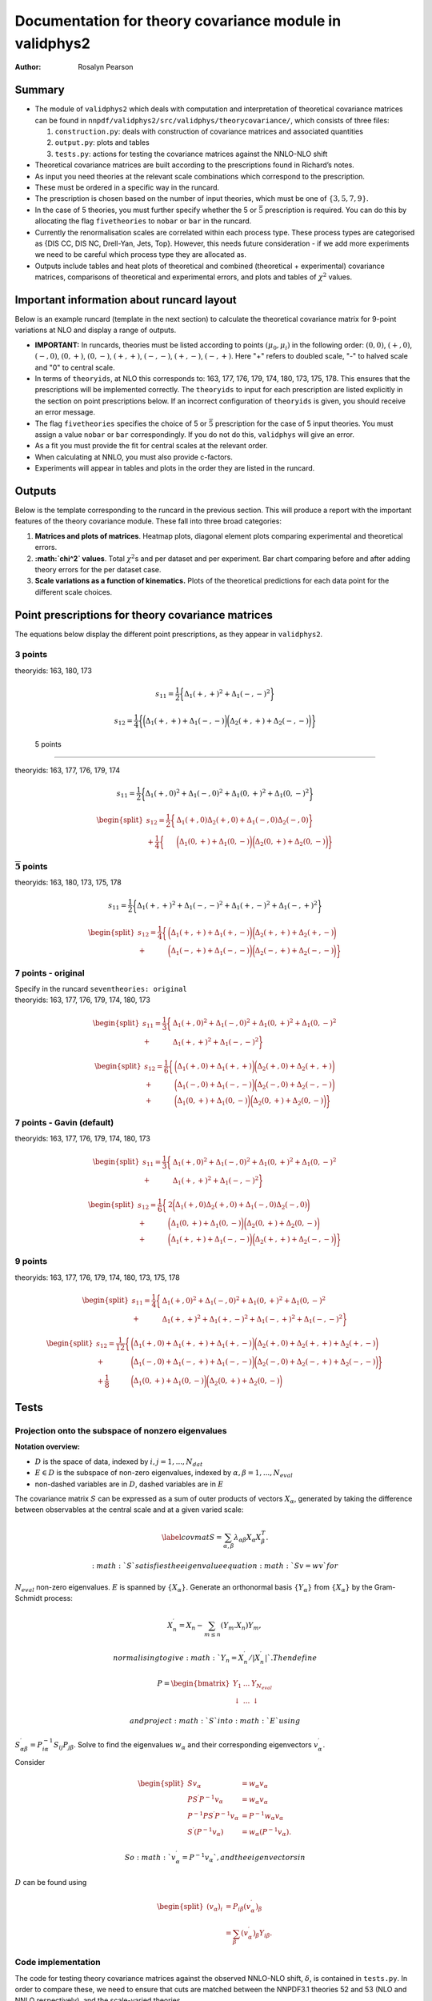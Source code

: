============================================================
**Documentation for theory covariance module in validphys2**
============================================================

:Author: Rosalyn Pearson

.. raw:: latex

   \maketitle

.. raw:: latex

   \tableofcontents

Summary
=======

-  The module of ``validphys2`` which deals with computation and
   interpretation of theoretical covariance matrices can be found in
   ``nnpdf/validphys2/src/validphys/theorycovariance/``, which consists
   of three files:

   #. ``construction.py``: deals with construction of covariance
      matrices and associated quantities

   #. ``output.py``: plots and tables

   #. ``tests.py``: actions for testing the covariance matrices against
      the NNLO-NLO shift

-  Theoretical covariance matrices are built according to the
   prescriptions found in Richard’s notes.

-  As input you need theories at the relevant scale combinations which
   correspond to the prescription.

-  These must be ordered in a specific way in the runcard.

-  The prescription is chosen based on the number of input theories,
   which must be one of :math:`\{3,5,7,9\}`.

-  In the case of 5 theories, you must further specify whether the 5 or
   :math:`\bar{5}` prescription is required. You can do this by
   allocating the flag ``fivetheories`` to ``nobar`` or ``bar`` in the
   runcard.

-  Currently the renormalisation scales are correlated within each
   process type. These process types are categorised as {DIS CC, DIS NC,
   Drell-Yan, Jets, Top}. However, this needs future consideration - if
   we add more experiments we need to be careful which process type they
   are allocated as.

-  Outputs include tables and heat plots of theoretical and combined
   (theoretical + experimental) covariance matrices, comparisons of
   theoretical and experimental errors, and plots and tables of
   :math:`\chi^2` values.

Important information about runcard layout
==========================================

Below is an example runcard (template in the next section) to calculate
the theoretical covariance matrix for 9-point variations at NLO and
display a range of outputs.

-  **IMPORTANT:** In runcards, theories must be listed according to
   points :math:`(\mu_0, \mu_i)` in the following order: :math:`(0,0)`,
   :math:`(+,0)`, :math:`(-,0)`, :math:`(0,+)`, :math:`(0,-)`,
   :math:`(+,+)`, :math:`(-,-)`, :math:`(+,-)`, :math:`(-,+)`. Here "+"
   refers to doubled scale, "-" to halved scale and "0" to central
   scale.

-  In terms of ``theoryids``, at NLO this corresponds to: 163, 177, 176,
   179, 174, 180, 173, 175, 178. This ensures that the prescriptions
   will be implemented correctly. The ``theoryids`` to input for each
   prescription are listed explicitly in the section on point
   prescriptions below. If an incorrect configuration of ``theoryids``
   is given, you should receive an error message.

-  The flag ``fivetheories`` specifies the choice of 5 or
   :math:`\bar{5}` prescription for the case of 5 input theories. You
   must assign a value ``nobar`` or ``bar`` correspondingly. If you do
   not do this, ``validphys`` will give an error.

-  As a fit you must provide the fit for central scales at the relevant
   order.

-  When calculating at NNLO, you must also provide c-factors.

-  Experiments will appear in tables and plots in the order they are
   listed in the runcard.

Outputs
=======

Below is the template corresponding to the runcard in the previous
section. This will produce a report with the important features of the
theory covariance module. These fall into three broad categories:

#. **Matrices and plots of matrices**. Heatmap plots, diagonal element
   plots comparing experimental and theoretical errors.

#. **:math:`\chi^2` values**. Total :math:`\chi^2`\ s and per dataset
   and per experiment. Bar chart comparing before and after adding
   theory errors for the per dataset case.

#. **Scale variations as a function of kinematics.** Plots of the
   theoretical predictions for each data point for the different scale
   choices.

Point prescriptions for theory covariance matrices
==================================================

The equations below display the different point prescriptions, as they
appear in ``validphys2``.

3 points
--------

theoryids: 163, 180, 173

.. math:: s_{11} = \frac{1}{2}\bigg\{ \Delta_1(+,+)^2 + \Delta_1(-,-)^2 \bigg\}

.. math:: s_{12} = \frac{1}{4}\bigg\{\bigg(\Delta_1(+,+) + \Delta_1(-,-) \bigg) \bigg(\Delta_2(+,+) + \Delta_2(-,-) \bigg) \bigg\}

.. _points-1:

 5 points
---------

theoryids: 163, 177, 176, 179, 174

.. math:: s_{11} = \frac{1}{2}\bigg\{ \Delta_1(+,0)^2 + \Delta_1(-,0)^2 + \Delta_1(0,+)^2 + \Delta_1(0,-)^2 \bigg\}

.. math::

   \begin{split}
       s_{12} = \frac{1}{2}\bigg\{ &\Delta_1(+,0)\Delta_2(+,0) + \Delta_1(-,0)\Delta_2(-,0) \bigg\} \\
               + \frac{1}{4}\bigg\{ &\bigg(\Delta_1(0,+) + \Delta_1(0,-) \bigg)\bigg(\Delta_2(0,+) + \Delta_2(0,-)\bigg)\bigg\}
   \end{split}

:math:`\mathbf{\overline{5}}` points
------------------------------------

theoryids: 163, 180, 173, 175, 178

.. math:: s_{11} = \frac{1}{2}\bigg\{ \Delta_1(+,+)^2 + \Delta_1(-,-)^2 + \Delta_1(+,-)^2 + \Delta_1(-,+)^2 \bigg\}

.. math::

   \begin{split}
       s_{12} = \frac{1}{4}\bigg\{ &\bigg(\Delta_1(+,+) + \Delta_1(+,-)\bigg) \bigg(\Delta_2(+,+) + \Delta_2(+,-) \bigg) \\
       + &\bigg(\Delta_1(-,+) + \Delta_1(-,-)\bigg) \bigg(\Delta_2(-,+) + \Delta_2(-,-) \bigg) \bigg\}
   \end{split}

7 points - original
-------------------

| Specify in the runcard ``seventheories: original``
| theoryids: 163, 177, 176, 179, 174, 180, 173

  .. math::

     \begin{split}
         s_{11} = \frac{1}{3}\bigg\{ &\Delta_1(+,0)^2 + \Delta_1(-,0)^2 + \Delta_1(0,+)^2 + \Delta_1(0,-)^2  \\                                 + &\Delta_1(+,+)^2 + \Delta_1(-,-)^2 \bigg\}
     \end{split}

.. math::

   \begin{split}
       s_{12} = \frac{1}{6}\bigg\{ &\bigg(\Delta_1(+,0) + \Delta_1(+,+) \bigg) \bigg(\Delta_2(+,0) + \Delta_2(+,+) \bigg) \\
               + &\bigg(\Delta_1(-,0)+\Delta_1(-,-)\bigg) \bigg(\Delta_2(-,0) + \Delta_2(-,-) \bigg) \\
               + &\bigg(\Delta_1(0,+)+\Delta_1(0,-)\bigg)\bigg(\Delta_2(0,+) + \Delta_2(0,-) \bigg)\bigg\}
   \end{split}

7 points - Gavin (default)
--------------------------

theoryids: 163, 177, 176, 179, 174, 180, 173

.. math::

   \begin{split}
       s_{11} = \frac{1}{3}\bigg\{ &\Delta_1(+,0)^2 + \Delta_1(-,0)^2 + \Delta_1(0,+)^2 + \Delta_1(0,-)^2  \\                                 + &\Delta_1(+,+)^2 + \Delta_1(-,-)^2 \bigg\}
   \end{split}

.. math::

   \begin{split}
       s_{12} = \frac{1}{6}\bigg\{ &2\bigg(\Delta_1(+,0)\Delta_2(+,0) + \Delta_1(-,0)\Delta_2(-,0) \bigg) \\
               + &\bigg(\Delta_1(0,+)+\Delta_1(0,-)\bigg) \bigg(\Delta_2(0,+) + \Delta_2(0,-) \bigg) \\
               + &\bigg(\Delta_1(+,+)+\Delta_1(-,-)\bigg)\bigg(\Delta_2(+,+) + \Delta_2(-,-) \bigg)\bigg\}
   \end{split}

.. _points-2:

9 points
--------

theoryids: 163, 177, 176, 179, 174, 180, 173, 175, 178

.. math::

   \begin{split}
       s_{11} = \frac{1}{4}\bigg\{ &\Delta_1(+,0)^2 + \Delta_1(-,0)^2
                               + \Delta_1(0,+)^2 + \Delta_1(0,-)^2 \\
                               + &\Delta_1(+,+)^2 + \Delta_1(+,-)^2 
                               + \Delta_1(-,+)^2 + \Delta_1(-,-)^2 \bigg\}
   \end{split}

.. math::

   \begin{split}
       s_{12} = \frac{1}{12}\bigg\{&\bigg(\Delta_1(+,0)+\Delta_1(+,+) + \Delta_1(+,-)\bigg) \bigg(\Delta_2(+,0) + \Delta_2(+,+) + \Delta_2(+,-) \bigg) \\
               + &\bigg(\Delta_1(-,0) + \Delta_1(-,+) + \Delta_1(-,-)\bigg)\bigg(\Delta_2(-,0) + \Delta_2(-,+) + \Delta_2(-,-) \bigg) \bigg\}\\
               + \frac{1}{8}&\bigg(\Delta_1(0,+)+ \Delta_1(0,-)\bigg)\bigg(\Delta_2(0,+) + \Delta_2(0,-) \bigg)
   \end{split}

Tests
=====

.. _projection:

Projection onto the subspace of nonzero eigenvalues
---------------------------------------------------

**Notation overview:**

-  :math:`D` is the space of data, indexed by
   :math:`i,j = 1,...,N_{dat}`

-  :math:`E \in D` is the subspace of non-zero eigenvalues, indexed by
   :math:`\alpha, \beta = 1,..., N_{eval}`

-  non-dashed variables are in :math:`D`, dashed variables are in
   :math:`E`

The covariance matrix :math:`S` can be expressed as a sum of outer
products of vectors :math:`X_{\alpha}`, generated by taking the
difference between observables at the central scale and at a given
varied scale:

.. math::

   \label{covmat}
       S = \sum_{\alpha, \beta} \lambda_{\alpha \beta}X_{\alpha}X_{\beta}^T.

 :math:`S` satisfies the eigenvalue equation :math:`Sv = wv` for
:math:`N_{eval}` non-zero eigenvalues. :math:`E` is spanned by
:math:`\{X_{\alpha}\}`. Generate an orthonormal basis
:math:`\{Y_{\alpha}\}` from :math:`\{X_{\alpha}\}` by the Gram-Schmidt
process:

.. math:: X_n^\prime = X_n - \sum_{m \leq n} (Y_m.X_n)Y_m,

 normalising to give :math:`Y_n = X^\prime_n/|X^\prime_n|`. Then define

.. math::

   P =
     \begin{bmatrix}
       Y_1 & ... & Y_{N_{eval}} \\
       \downarrow & ... & \downarrow 
     \end{bmatrix}

 and project :math:`S` into :math:`E` using
:math:`S^\prime_{\alpha \beta} = P^{-1}_{i \alpha} S_{ij} P_{j \beta}`.
Solve to find the eigenvalues :math:`w_{\alpha}` and their corresponding
eigenvectors :math:`v^\prime_{\alpha}`.

Consider

.. math::

   \begin{split}
           S v_\alpha &= w_\alpha v_\alpha \\
           PS^\prime P^{-1} v_\alpha &= w_\alpha v_\alpha \\
           P^{-1}PS^\prime P^{-1} v_\alpha &= P^{-1}w_\alpha v_\alpha \\
           S^\prime (P^{-1} v_\alpha) &= w_\alpha (P^{-1}v_\alpha).
       \end{split}

 So :math:`v^\prime_\alpha = P^{-1}v_\alpha`, and the eigenvectors in
:math:`D` can be found using

.. math::

   \begin{split}
       (v_{\alpha})_i &= P_{i \beta}(v^\prime_\alpha)_\beta \\
                      &= \sum_\beta (v^\prime_\alpha)_\beta Y_{i\beta}.
   \end{split}

Code implementation
-------------------

The code for testing theory covariance matrices against the observed
NNLO-NLO shift, :math:`\delta`, is contained in ``tests.py``. In order
to compare these, we need to ensure that cuts are matched between the
NNPDF3.1 theories 52 and 53 (NLO and NNLO respectively), and the
scale-varied theories.

The action ``evals_nonzero_basis`` takes the matched theory covariance
matrix and projects it from the data space into the basis of non-zero
eigenvalues, dependent on point prescription. It then returns the
eigenvalues and the data-space eigenvectors. These are taken as inputs
by ``theory_shift_test``, which compares them with the NNLO-NLO shift to
assess the missing fraction :math:`\delta_{miss}`, ``fmiss``, of the
shift vector which is not covered by the theory covariance matrix, and
the projections of the shift vector onto each of the eigenvectors
(``projectors``). The various outputs are:

#. ``theory_covmat_eigenvalues``: returns a table of
   :math:`s = \sqrt{eval}`, the projector and the ratio of the two,
   ordered by largest eigenvalue

#. ``efficiency``: returns the efficiency with which the theory
   covariance matrix encapsulates the NNLO-NLO shift,
   :math:`\epsilon = 1-\frac{\delta_{miss}}{\delta}`.

#. ``validation_theory_chi2``: returns the theory :math:`\chi^2`,
   defined as
   :math:`\frac{1}{N_{eval}}\sum_a \bigg(\frac{\delta_a}{s_a}\bigg)^2`.

#. ``projector_eigenvalue_ratio``: produces a plot of the ratio between
   the projectors and the square roots of the corresponding eigenvalues.

#. ``shift_diag_cov_comparison``: produces a plot of the NLO-NNLO shift
   compared to an envelope given by the diagonal elements of the theory
   covariance matrix.

``evals_nonzero_basis``
~~~~~~~~~~~~~~~~~~~~~~~

This section details the way that ``evals_nonzero_basis`` determines the
non-zero eigenvalues and eigenvectors.

First we construct the differences between the theory results for
shifted scales and for the central scale, ``diffs``. These are ordered
by dataset, so processes are jumbled up. We split these up into a series
of vectors, ``splitdiffs``, of which there are :math:`p` for each of the
``diffs``. They each correspond to the values for one process from one
of the ``diffs``, and zeroes everywhere else, but where the entries are
ordered such that each process occupies a different space in the vector,
and is gathered together. i.e.

.. math::

   \Delta(+;+) \to 
       \begin{pmatrix}
       \Delta^1(+;+) \\
       0 \\
       ...\\
       0
       \end{pmatrix},
       \begin{pmatrix}
       0 \\
       \Delta^2(+;+) \\
       ... \\
       0
       \end{pmatrix}, ...,
       \begin{pmatrix}
       0 \\
       0 \\
       ... \\
       \Delta^p(+;+)
       \end{pmatrix},

 where the superscript labels the process number. This allows us to
decorrelate scale variations between different processes.

The next stage is to use the ``splitdiffs`` to construct the linearly
independent vectors corresponding to each prescription, which are those
detailed in Sec. `5.3 <#vectors>`__. Each of these is implemented in a
separate function called ``vectors_#pt``, where # is the number of
points in the prescription, which is called as appropriate. The next
stage is to orthonormalise these vectors (labelled ``xs``) using the
Gram-Schmidt method to produce ``ys``. The covariance matrix is then
projected into the space of these, and the eigenvalues and eigenvectors
are found. The eigenvectors in the dataspace are then calculated by
rotating back, as detailed in Sec. `5.1 <#projection>`__.

.. _vectors:

Linearly independent vectors for each prescription
--------------------------------------------------

3 point
~~~~~~~

For :math:`(\mu_1, \mu_2, ..., \mu_p)`, where :math:`\mu_0` is
correlated with :math:`\mu_i` variation for each process.
:math:`(+, +, +, ...)` :math:`(-, +, +, ...)` + cyclic :math:`p+1`
vectors

.. _point-1:

5 point
~~~~~~~

For :math:`(\mu_0; \mu_1, \mu_2, ..., \mu_p)`.
:math:`(\pm; 0, 0, 0, ...)` :math:`(0; +, +, +, ...)`
:math:`(0; -, +, +, ...)` + cyclic :math:`p+3` vectors

:math:`\bar{5}` point
~~~~~~~~~~~~~~~~~~~~~

For :math:`(\mu_0; \mu_1, \mu_2, ..., \mu_p)`.
:math:`(\pm; +, +, +, ...)` :math:`(\pm; -, +, +, ...)` + cyclic
:math:`2p+2` vectors

.. _point-2:

7 point
~~~~~~~

Combine 3 and 5 point :math:`2p+4` vectors

.. _point-3:

9 point
~~~~~~~

For :math:`(\mu_0; \mu_1, \mu_2, ..., \mu_p)`.
:math:`(\pm; +, +, +, ...)` :math:`(0; +, +, +, ...)`
:math:`(\pm; -, +, +, ...)` + cyclic :math:`(0; -, +, +, ...)` + cyclic
:math:`(\pm; 0, +, +, ...)` + cyclic :math:`5p+3` vectors
